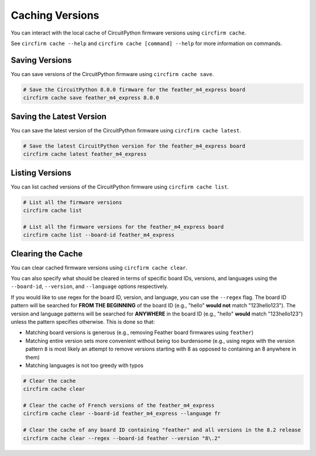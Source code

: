 ..
    SPDX-FileCopyrightText: 2024 Alec Delaney, for Adafruit Industries
    SPDX-License-Identifier: MIT

Caching Versions
================

You can interact with the local cache of CircuitPython firmware versions using ``circfirm cache``.

See ``circfirm cache --help`` and ``circfirm cache [command] --help`` for more information on commands.

Saving Versions
---------------

You can save versions of the CircuitPython firmware using ``circfirm cache save``.

.. code-block:: shell

    # Save the CircuitPython 8.0.0 firmware for the feather_m4_express board
    circfirm cache save feather_m4_express 8.0.0

Saving the Latest Version
-------------------------

You can save the latest version of the CircuitPython firmware using ``circfirm cache latest``.

.. code-block:: shell

    # Save the latest CircuitPython version for the feather_m4_express board
    circfirm cache latest feather_m4_express

Listing Versions
----------------

You can list cached versions of the CircuitPython firmware using ``circfirm cache list``.

.. code-block:: shell

    # List all the firmware versions
    circfirm cache list

    # List all the firmware versions for the feather_m4_express board
    circfirm cache list --board-id feather_m4_express

Clearing the Cache
------------------

You can clear cached firmware versions using ``circfirm cache clear``.

You can also specify what should be cleared in terms of specific board IDs, versions, and languages
using the ``--board-id``, ``--version``, and ``--language`` options respectively.

If you would like to use regex for the board ID, version, and language, you can use the ``--regex``
flag.  The board ID pattern will be searched for **FROM THE BEGINNING** of the board ID (e.g., "hello"
**would not**  match "123hello123").  The version and language patterns will be searched for
**ANYWHERE** in the board ID (e.g., "hello" **would** match "123hello123") unless the pattern
specifies otherwise.  This is done so that:

- Matching board versions is generous (e.g., removing Feather board firmwares using ``feather``)
- Matching entire version sets more convenient without being too burdensome (e.g., using regex with
  the version pattern ``8`` is most likely an attempt to remove versions starting with 8 as opposed
  to containing an 8 anywhere in them)
- Matching languages is not too greedy with typos

.. code-block:: shell

    # Clear the cache
    circfirm cache clear

    # Clear the cache of French versions of the feather_m4_express
    circfirm cache clear --board-id feather_m4_express --language fr

    # Clear the cache of any board ID containing "feather" and all versions in the 8.2 release
    circfirm cache clear --regex --board-id feather --version "8\.2"
